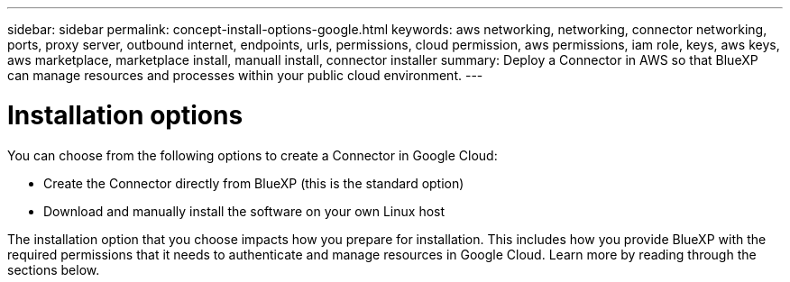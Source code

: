 ---
sidebar: sidebar
permalink: concept-install-options-google.html
keywords: aws networking, networking, connector networking, ports, proxy server, outbound internet, endpoints, urls, permissions, cloud permission, aws permissions, iam role, keys, aws keys, aws marketplace, marketplace install, manuall install, connector installer
summary: Deploy a Connector in AWS so that BlueXP can manage resources and processes within your public cloud environment.
---

= Installation options
:hardbreaks:
:nofooter:
:icons: font
:linkattrs:
:imagesdir: ./media/

[.lead]
You can choose from the following options to create a Connector in Google Cloud:

* Create the Connector directly from BlueXP (this is the standard option)
* Download and manually install the software on your own Linux host

The installation option that you choose impacts how you prepare for installation. This includes how you provide BlueXP with the required permissions that it needs to authenticate and manage resources in Google Cloud. Learn more by reading through the sections below.